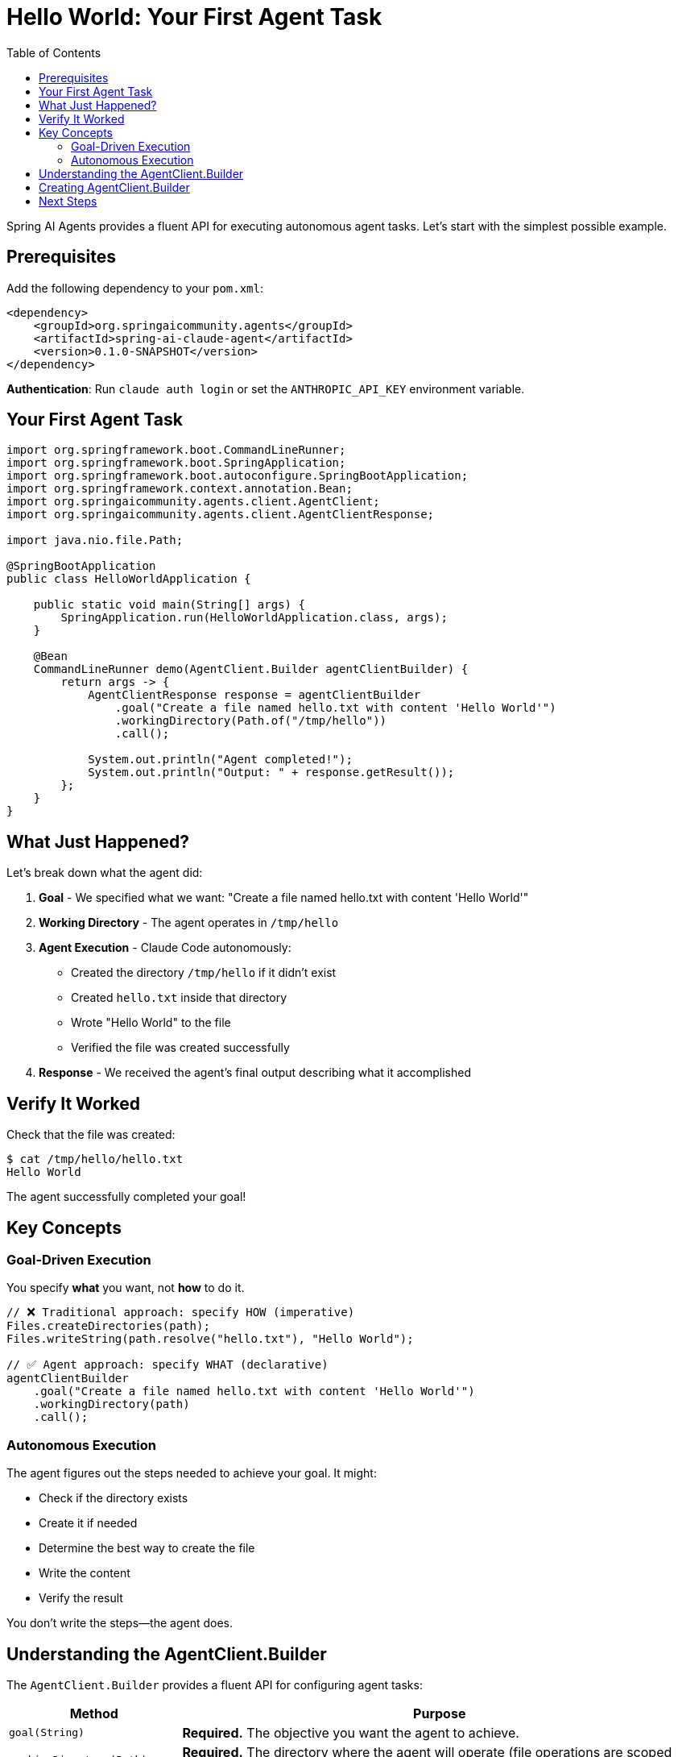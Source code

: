 = Hello World: Your First Agent Task
:page-title: Hello World with Spring AI Agents
:toc: left
:tabsize: 2

Spring AI Agents provides a fluent API for executing autonomous agent tasks. Let's start with the simplest possible example.

== Prerequisites

Add the following dependency to your `pom.xml`:

[source,xml]
----
<dependency>
    <groupId>org.springaicommunity.agents</groupId>
    <artifactId>spring-ai-claude-agent</artifactId>
    <version>0.1.0-SNAPSHOT</version>
</dependency>
----

**Authentication**: Run `claude auth login` or set the `ANTHROPIC_API_KEY` environment variable.

== Your First Agent Task

[source,java]
----
import org.springframework.boot.CommandLineRunner;
import org.springframework.boot.SpringApplication;
import org.springframework.boot.autoconfigure.SpringBootApplication;
import org.springframework.context.annotation.Bean;
import org.springaicommunity.agents.client.AgentClient;
import org.springaicommunity.agents.client.AgentClientResponse;

import java.nio.file.Path;

@SpringBootApplication
public class HelloWorldApplication {

    public static void main(String[] args) {
        SpringApplication.run(HelloWorldApplication.class, args);
    }

    @Bean
    CommandLineRunner demo(AgentClient.Builder agentClientBuilder) {
        return args -> {
            AgentClientResponse response = agentClientBuilder
                .goal("Create a file named hello.txt with content 'Hello World'")
                .workingDirectory(Path.of("/tmp/hello"))
                .call();

            System.out.println("Agent completed!");
            System.out.println("Output: " + response.getResult());
        };
    }
}
----

== What Just Happened?

Let's break down what the agent did:

1. **Goal** - We specified what we want: "Create a file named hello.txt with content 'Hello World'"
2. **Working Directory** - The agent operates in `/tmp/hello`
3. **Agent Execution** - Claude Code autonomously:
   * Created the directory `/tmp/hello` if it didn't exist
   * Created `hello.txt` inside that directory
   * Wrote "Hello World" to the file
   * Verified the file was created successfully
4. **Response** - We received the agent's final output describing what it accomplished

== Verify It Worked

Check that the file was created:

[source,bash]
----
$ cat /tmp/hello/hello.txt
Hello World
----

The agent successfully completed your goal!

== Key Concepts

=== Goal-Driven Execution

You specify *what* you want, not *how* to do it.

[source,java]
----
// ❌ Traditional approach: specify HOW (imperative)
Files.createDirectories(path);
Files.writeString(path.resolve("hello.txt"), "Hello World");

// ✅ Agent approach: specify WHAT (declarative)
agentClientBuilder
    .goal("Create a file named hello.txt with content 'Hello World'")
    .workingDirectory(path)
    .call();
----

=== Autonomous Execution

The agent figures out the steps needed to achieve your goal. It might:

* Check if the directory exists
* Create it if needed
* Determine the best way to create the file
* Write the content
* Verify the result

You don't write the steps—the agent does.

== Understanding the AgentClient.Builder

The `AgentClient.Builder` provides a fluent API for configuring agent tasks:

[cols="1,3"]
|===
|Method |Purpose

|`goal(String)`
|**Required.** The objective you want the agent to achieve.

|`workingDirectory(Path)`
|**Required.** The directory where the agent will operate (file operations are scoped here).

|`call()`
|Execute the agent task and return the response.
|===

More advanced options (advisors, context engineering) will be covered in later guides.

== Creating AgentClient.Builder

You need to manually create the `AgentClient.Builder` by configuring an `AgentModel`:

[source,java]
----
import org.springaicommunity.agents.claude.ClaudeAgentModel;
import org.springaicommunity.agents.claude.ClaudeAgentOptions;
import org.springaicommunity.agents.claude.sdk.ClaudeClient;

@Configuration
public class AgentConfiguration {

    @Bean
    public AgentClient.Builder agentClientBuilder() {
        // Create Claude client
        ClaudeClient claudeClient = ClaudeClient.create();

        // Configure options
        ClaudeAgentOptions options = ClaudeAgentOptions.builder()
            .model("claude-sonnet-4-20250514")
            .yoloMode(true)  // Allow agent to make changes
            .build();

        // Create agent model
        ClaudeAgentModel agentModel = new ClaudeAgentModel(claudeClient, options);

        // Return builder
        return AgentClient.builder(agentModel);
    }
}
----

Then inject the builder into your components:

[source,java]
----
@Service
public class MyService {

    private final AgentClient.Builder agentClientBuilder;

    public MyService(AgentClient.Builder agentClientBuilder) {
        this.agentClientBuilder = agentClientBuilder;
    }

    public void doSomething() {
        AgentClientResponse response = agentClientBuilder
            .goal("...")
            .workingDirectory(...)
            .call();
    }
}
----

== Next Steps

Now that you understand basic agent execution, learn how to:

* xref:goals-and-workspaces.adoc[Design effective goals and use workspaces]
* xref:first-judge.adoc[Verify agent success with judges]
* xref:../concepts/cli-agents.adoc[Understand CLI agents and their architecture]

[TIP]
====
You just used a **CLI agent**! Claude Code executed commands autonomously in your environment. Learn more about this in xref:../concepts/cli-agents.adoc[CLI Agents].
====
